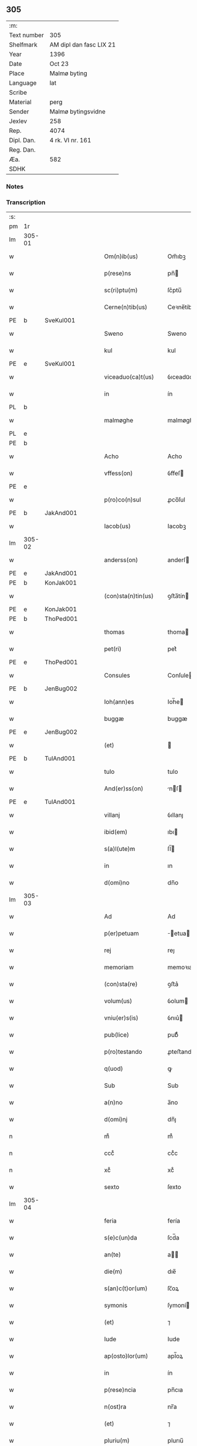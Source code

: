 ** 305
| :m:         |                         |
| Text number | 305                     |
| Shelfmark   | AM dipl dan fasc LIX 21 |
| Year        | 1396                    |
| Date        | Oct 23                  |
| Place       | Malmø byting            |
| Language    | lat                     |
| Scribe      |                         |
| Material    | perg                    |
| Sender      | Malmø bytingsvidne      |
| Jexlev      | 258                     |
| Rep.        | 4074                    |
| Dipl. Dan.  | 4 rk. VI nr. 161        |
| Reg. Dan.   |                         |
| Æa.         | 582                     |
| SDHK        |                         |

*** Notes


*** Transcription
| :s: |        |   |   |   |   |                    |             |   |   |   |                                 |     |   |   |    |               |
| pm  | 1r     |   |   |   |   |                    |             |   |   |   |                                 |     |   |   |    |               |
| lm  | 305-01 |   |   |   |   |                    |             |   |   |   |                                 |     |   |   |    |               |
| w   |        |   |   |   |   | Om(n)ib(us)        | Om̅ıbꝫ       |   |   |   |                                 | lat |   |   |    |        305-01 |
| w   |        |   |   |   |   | p(rese)ns          | pn̅         |   |   |   |                                 | lat |   |   |    |        305-01 |
| w   |        |   |   |   |   | sc(ri)ptu(m)       | ſc͛ptu̅       |   |   |   |                                 | lat |   |   |    |        305-01 |
| w   |        |   |   |   |   | Cerne(n)tib(us)    | Ceꝛne̅tíbꝫ   |   |   |   |                                 | lat |   |   |    |        305-01 |
| PE  | b      | SveKul001  |   |   |   |                    |             |   |   |   |                                 |     |   |   |    |               |
| w   |        |   |   |   |   | Sweno              | Sweno       |   |   |   |                                 | lat |   |   |    |        305-01 |
| w   |        |   |   |   |   | kul                | kul         |   |   |   |                                 | lat |   |   |    |        305-01 |
| PE  | e      | SveKul001  |   |   |   |                    |             |   |   |   |                                 |     |   |   |    |               |
| w   |        |   |   |   |   | viceaduo(ca)t(us)  | ỽıceaduᷓot᷒   |   |   |   |                                 | lat |   |   |    |        305-01 |
| w   |        |   |   |   |   | in                 | ín          |   |   |   |                                 | lat |   |   |    |        305-01 |
| PL  | b      |   |   |   |   |                    |             |   |   |   |                                 |     |   |   |    |               |
| w   |        |   |   |   |   | malmøghe           | malmøghe    |   |   |   |                                 | lat |   |   |    |        305-01 |
| PL  | e      |   |   |   |   |                    |             |   |   |   |                                 |     |   |   |    |               |
| PE  | b      |   |   |   |   |                    |             |   |   |   |                                 |     |   |   |    |               |
| w   |        |   |   |   |   | Acho               | Acho        |   |   |   |                                 | lat |   |   |    |        305-01 |
| w   |        |   |   |   |   | vffess(on)         | ỽffeſ      |   |   |   |                                 | lat |   |   |    |        305-01 |
| PE  | e      |   |   |   |   |                    |             |   |   |   |                                 |     |   |   |    |               |
| w   |        |   |   |   |   | p(ro)co(n)sul      | ꝓco̅ſul      |   |   |   |                                 | lat |   |   |    |        305-01 |
| PE  | b      | JakAnd001  |   |   |   |                    |             |   |   |   |                                 |     |   |   |    |               |
| w   |        |   |   |   |   | Iacob(us)          | Iacobꝫ      |   |   |   |                                 | lat |   |   |    |        305-01 |
| lm  | 305-02 |   |   |   |   |                    |             |   |   |   |                                 |     |   |   |    |               |
| w   |        |   |   |   |   | anderss(on)        | anderſ     |   |   |   |                                 | lat |   |   |    |        305-02 |
| PE  | e      | JakAnd001  |   |   |   |                    |             |   |   |   |                                 |     |   |   |    |               |
| PE  | b      | KonJak001  |   |   |   |                    |             |   |   |   |                                 |     |   |   |    |               |
| w   |        |   |   |   |   | (con)sta(n)tin(us) | ꝯﬅa̅tín     |   |   |   |                                 | lat |   |   |    |        305-02 |
| PE  | e      | KonJak001  |   |   |   |                    |             |   |   |   |                                 |     |   |   |    |               |
| PE  | b      | ThoPed001  |   |   |   |                    |             |   |   |   |                                 |     |   |   |    |               |
| w   |        |   |   |   |   | thomas             | thoma      |   |   |   |                                 | lat |   |   |    |        305-02 |
| w   |        |   |   |   |   | pet(ri)            | pet͛         |   |   |   |                                 | lat |   |   |    |        305-02 |
| PE  | e      | ThoPed001  |   |   |   |                    |             |   |   |   |                                 |     |   |   |    |               |
| w   |        |   |   |   |   | Consules           | Conſule    |   |   |   |                                 | lat |   |   |    |        305-02 |
| PE  | b      | JenBug002  |   |   |   |                    |             |   |   |   |                                 |     |   |   |    |               |
| w   |        |   |   |   |   | Ioh(ann)es         | Ioh̅e       |   |   |   |                                 | lat |   |   |    |        305-02 |
| w   |        |   |   |   |   | buggæ              | buggæ       |   |   |   |                                 | lat |   |   |    |        305-02 |
| PE  | e      | JenBug002  |   |   |   |                    |             |   |   |   |                                 |     |   |   |    |               |
| w   |        |   |   |   |   | (et)               |            |   |   |   |                                 | lat |   |   |    |        305-02 |
| PE  | b      | TulAnd001  |   |   |   |                    |             |   |   |   |                                 |     |   |   |    |               |
| w   |        |   |   |   |   | tulo               | tulo        |   |   |   |                                 | lat |   |   |    |        305-02 |
| w   |        |   |   |   |   | And(er)ss(on)      | nſ       |   |   |   |                                 | lat |   |   |    |        305-02 |
| PE  | e      | TulAnd001  |   |   |   |                    |             |   |   |   |                                 |     |   |   |    |               |
| w   |        |   |   |   |   | villanj            | ỽıllanȷ     |   |   |   |                                 | lat |   |   |    |        305-02 |
| w   |        |   |   |   |   | ibid(em)           | ıbı        |   |   |   |                                 | lat |   |   |    |        305-02 |
| w   |        |   |   |   |   | s(a)l(ute)m        | ſl̅         |   |   |   |                                 | lat |   |   |    |        305-02 |
| w   |        |   |   |   |   | in                 | ın          |   |   |   |                                 | lat |   |   |    |        305-02 |
| w   |        |   |   |   |   | d(omi)no           | dn̅o         |   |   |   |                                 | lat |   |   |    |        305-02 |
| lm  | 305-03 |   |   |   |   |                    |             |   |   |   |                                 |     |   |   |    |               |
| w   |        |   |   |   |   | Ad                 | Ad          |   |   |   |                                 | lat |   |   |    |        305-03 |
| w   |        |   |   |   |   | p(er)petuam        | ̲etua      |   |   |   |                                 | lat |   |   |    |        305-03 |
| w   |        |   |   |   |   | rej                | reȷ         |   |   |   |                                 | lat |   |   |    |        305-03 |
| w   |        |   |   |   |   | memoriam           | memoꝛıa    |   |   |   |                                 | lat |   |   |    |        305-03 |
| w   |        |   |   |   |   | (con)sta(re)       | ꝯﬅa͛         |   |   |   |                                 | lat |   |   |    |        305-03 |
| w   |        |   |   |   |   | volum(us)          | ỽolum      |   |   |   |                                 | lat |   |   |    |        305-03 |
| w   |        |   |   |   |   | vniu(er)s(is)      | ỽnıu͛       |   |   |   |                                 | lat |   |   |    |        305-03 |
| w   |        |   |   |   |   | pub(lice)          | pubͨͤ         |   |   |   |                                 | lat |   |   |    |        305-03 |
| w   |        |   |   |   |   | p(ro)testando      | ꝓteﬅando    |   |   |   |                                 | lat |   |   |    |        305-03 |
| w   |        |   |   |   |   | q(uod)             | ꝙ           |   |   |   |                                 | lat |   |   |    |        305-03 |
| w   |        |   |   |   |   | Sub                | Sub         |   |   |   |                                 | lat |   |   |    |        305-03 |
| w   |        |   |   |   |   | a(n)no             | a̅no         |   |   |   |                                 | lat |   |   |    |        305-03 |
| w   |        |   |   |   |   | d(omi)nj           | dn̅ȷ         |   |   |   |                                 | lat |   |   |    |        305-03 |
| n   |        |   |   |   |   | mͦ                  | mͦ           |   |   |   |                                 | lat |   |   |    |        305-03 |
| n   |        |   |   |   |   | cccͦ                | ccͦc         |   |   |   |                                 | lat |   |   |    |        305-03 |
| n   |        |   |   |   |   | xcͦ                 | xcͦ          |   |   |   |                                 | lat |   |   |    |        305-03 |
| w   |        |   |   |   |   | sexto              | ſexto       |   |   |   |                                 | lat |   |   |    |        305-03 |
| lm  | 305-04 |   |   |   |   |                    |             |   |   |   |                                 |     |   |   |    |               |
| w   |        |   |   |   |   | feria              | fería       |   |   |   |                                 | lat |   |   |    |        305-04 |
| w   |        |   |   |   |   | s(e)c(un)da        | ſcd̅a        |   |   |   |                                 | lat |   |   |    |        305-04 |
| w   |        |   |   |   |   | an(te)             | a̅          |   |   |   |                                 | lat |   |   |    |        305-04 |
| w   |        |   |   |   |   | die(m)             | dıe̅         |   |   |   |                                 | lat |   |   |    |        305-04 |
| w   |        |   |   |   |   | s(an)c(t)or(um)    | ſc̅oꝝ        |   |   |   |                                 | lat |   |   |    |        305-04 |
| w   |        |   |   |   |   | symonis            | ſymoní     |   |   |   |                                 | lat |   |   |    |        305-04 |
| w   |        |   |   |   |   | (et)               | ⁊           |   |   |   |                                 | lat |   |   |    |        305-04 |
| w   |        |   |   |   |   | Iude               | Iude        |   |   |   |                                 | lat |   |   |    |        305-04 |
| w   |        |   |   |   |   | ap(osto)lor(um)    | apl̅oꝝ       |   |   |   |                                 | lat |   |   |    |        305-04 |
| w   |        |   |   |   |   | in                 | ín          |   |   |   |                                 | lat |   |   |    |        305-04 |
| w   |        |   |   |   |   | p(rese)ncia        | pn̅cıa       |   |   |   |                                 | lat |   |   |    |        305-04 |
| w   |        |   |   |   |   | n(ost)ra           | nr̅a         |   |   |   |                                 | lat |   |   |    |        305-04 |
| w   |        |   |   |   |   | (et)               | ⁊           |   |   |   |                                 | lat |   |   |    |        305-04 |
| w   |        |   |   |   |   | pluriu(m)          | plurıu̅      |   |   |   |                                 | lat |   |   |    |        305-04 |
| w   |        |   |   |   |   | fidedignor(um)     | fıdedıgnoꝝ  |   |   |   |                                 | lat |   |   |    |        305-04 |
| w   |        |   |   |   |   | in                 | í          |   |   |   |                                 | lat |   |   |    |        305-04 |
| lm  | 305-05 |   |   |   |   |                    |             |   |   |   |                                 |     |   |   |    |               |
| w   |        |   |   |   |   | placito            | placíto     |   |   |   |                                 | lat |   |   |    |        305-05 |
| w   |        |   |   |   |   | n(ost)ro           | nr̅o         |   |   |   |                                 | lat |   |   |    |        305-05 |
| w   |        |   |   |   |   | Ciuili             | Cíuílí      |   |   |   |                                 | lat |   |   |    |        305-05 |
| w   |        |   |   |   |   | (con)stitut(us)    | ꝯﬅıtut     |   |   |   |                                 | lat |   |   |    |        305-05 |
| PE  | b      | PedBos002  |   |   |   |                    |             |   |   |   |                                 |     |   |   |    |               |
| w   |        |   |   |   |   | petr(us)           | petr       |   |   |   |                                 | lat |   |   |    |        305-05 |
| w   |        |   |   |   |   | boecij             | boecí      |   |   |   |                                 | lat |   |   |    |        305-05 |
| PE  | e      | PedBos002  |   |   |   |                    |             |   |   |   |                                 |     |   |   |    |               |
| w   |        |   |   |   |   | discreto           | dıſcreto    |   |   |   |                                 | lat |   |   |    |        305-05 |
| w   |        |   |   |   |   | viro               | ỽíro        |   |   |   |                                 | lat |   |   |    |        305-05 |
| PE  | b      | BenUng001  |   |   |   |                    |             |   |   |   |                                 |     |   |   |    |               |
| w   |        |   |   |   |   | b(e)n(e)d(i)c(t)o  | bn̅dc̅o       |   |   |   |                                 | lat |   |   |    |        305-05 |
| w   |        |   |   |   |   | vngæ               | ỽngæ        |   |   |   |                                 | lat |   |   |    |        305-05 |
| PE  | e      | BenUng001  |   |   |   |                    |             |   |   |   |                                 |     |   |   |    |               |
| w   |        |   |   |   |   | (con)uillano       | ꝯuíllano    |   |   |   |                                 | lat |   |   |    |        305-05 |
| w   |        |   |   |   |   | n(ost)ro           | nr̅o         |   |   |   |                                 | lat |   |   |    |        305-05 |
| w   |        |   |   |   |   | o(ste)ns(ori)      | on̅         |   |   |   |                                 | lat |   |   |    |        305-05 |
| w   |        |   |   |   |   | p(rese)nc(ium)     | pn̅         |   |   |   |                                 | lat |   |   |    |        305-05 |
| lm  | 305-06 |   |   |   |   |                    |             |   |   |   |                                 |     |   |   |    |               |
| w   |        |   |   |   |   | terram             | terra      |   |   |   |                                 | lat |   |   |    |        305-06 |
| w   |        |   |   |   |   | sua(m)             | ſua̅         |   |   |   |                                 | lat |   |   |    |        305-06 |
| w   |        |   |   |   |   | seu                | ſeu         |   |   |   |                                 | lat |   |   |    |        305-06 |
| w   |        |   |   |   |   | fu(n)du(m)         | fu̅du̅        |   |   |   |                                 | lat |   |   |    |        305-06 |
| w   |        |   |   |   |   | aq(ui)lonarit(er)  | aqlonarít |   |   |   |                                 | lat |   |   |    |        305-06 |
| w   |        |   |   |   |   | iux(ta)            | íuxᷓ         |   |   |   |                                 | lat |   |   |    |        305-06 |
| w   |        |   |   |   |   | (com)mune(m)       | ꝯmune̅       |   |   |   |                                 | lat |   |   |    |        305-06 |
| w   |        |   |   |   |   | plateam            | platea     |   |   |   |                                 | lat |   |   |    |        305-06 |
| w   |        |   |   |   |   | in                 | ín          |   |   |   |                                 | lat |   |   |    |        305-06 |
| w   |        |   |   |   |   | occide(n)tali      | occıde̅talí  |   |   |   |                                 | lat |   |   |    |        305-06 |
| w   |        |   |   |   |   | p(ar)te            | p̲te         |   |   |   |                                 | lat |   |   |    |        305-06 |
| w   |        |   |   |   |   | ville              | ỽılle       |   |   |   |                                 | lat |   |   |    |        305-06 |
| PL  | b      |   |   |   |   |                    |             |   |   |   |                                 |     |   |   |    |               |
| w   |        |   |   |   |   | malm(øghe)         | mal̅        |   |   |   |                                 | lat |   |   |    |        305-06 |
| PL  | e      |   |   |   |   |                    |             |   |   |   |                                 |     |   |   |    |               |
| p   |        |   |   |   |   | /                  | /           |   |   |   |                                 | lat |   |   |    |        305-06 |
| lm  | 305-07 |   |   |   |   |                    |             |   |   |   |                                 |     |   |   |    |               |
| w   |        |   |   |   |   | ad                 | ad          |   |   |   |                                 | lat |   |   |    |        305-07 |
| w   |        |   |   |   |   | occide(n)tale(m)   | occıde̅tale̅  |   |   |   |                                 | lat |   |   |    |        305-07 |
| w   |        |   |   |   |   | p(ar)tem           | p̲te        |   |   |   |                                 | lat |   |   |    |        305-07 |
| w   |        |   |   |   |   | terre              | terre       |   |   |   |                                 | lat |   |   |    |        305-07 |
| PE  | b      | MogMad001  |   |   |   |                    |             |   |   |   |                                 |     |   |   |    |               |
| w   |        |   |   |   |   | magnj              | magnj       |   |   |   |                                 | lat |   |   |    |        305-07 |
| w   |        |   |   |   |   | mattess(on)        | matteſ     |   |   |   |                                 | lat |   |   |    |        305-07 |
| PE  | e      | MogMad001  |   |   |   |                    |             |   |   |   |                                 |     |   |   |    |               |
| p   |        |   |   |   |   | /                  | /           |   |   |   |                                 | lat |   |   |    |        305-07 |
| w   |        |   |   |   |   | in                 | ín          |   |   |   |                                 | lat |   |   |    |        305-07 |
| w   |        |   |   |   |   | c(ur)ia            | cıa        |   |   |   |                                 | lat |   |   |    |        305-07 |
| w   |        |   |   |   |   | in                 | ín          |   |   |   |                                 | lat |   |   |    |        305-07 |
| w   |        |   |   |   |   | qua                | qua         |   |   |   |                                 | lat |   |   |    |        305-07 |
| w   |        |   |   |   |   | ip(s)e             | ıp̅e         |   |   |   |                                 | lat |   |   |    |        305-07 |
| PE  | b      | PedBos002  |   |   |   |                    |             |   |   |   |                                 |     |   |   |    |               |
| w   |        |   |   |   |   | petr(us)           | petr       |   |   |   |                                 | lat |   |   |    |        305-07 |
| PE  | e      | PedBos002  |   |   |   |                    |             |   |   |   |                                 |     |   |   |    |               |
| w   |        |   |   |   |   | p(er)so(na)lit(er) | p̲ſolᷓít     |   |   |   |                                 | lat |   |   |    |        305-07 |
| w   |        |   |   |   |   | resid(et)          | reſıdꝫ      |   |   |   |                                 | lat |   |   |    |        305-07 |
| w   |        |   |   |   |   | situ(m)            | ſıtu̅        |   |   |   |                                 | lat |   |   |    |        305-07 |
| lm  | 305-08 |   |   |   |   |                    |             |   |   |   |                                 |     |   |   |    |               |
| w   |        |   |   |   |   | dece(m)            | dece̅        |   |   |   |                                 | lat |   |   |    |        305-08 |
| w   |        |   |   |   |   | (et)               | ⁊           |   |   |   |                                 | lat |   |   |    |        305-08 |
| w   |        |   |   |   |   | septe(m)           | ſepte̅       |   |   |   |                                 | lat |   |   |    |        305-08 |
| w   |        |   |   |   |   | vlnas              | ỽlna       |   |   |   |                                 | lat |   |   |    |        305-08 |
| w   |        |   |   |   |   | in                 | in          |   |   |   |                                 | lat |   |   |    |        305-08 |
| w   |        |   |   |   |   | lo(n)gitudi(n)e    | lo̅gıtudí̅e   |   |   |   |                                 | lat |   |   |    |        305-08 |
| w   |        |   |   |   |   | a                  | a           |   |   |   |                                 | lat |   |   | =  |        305-08 |
| w   |        |   |   |   |   | d(i)c(t)a          | dc̅a         |   |   |   |                                 | lat |   |   | == |        305-08 |
| w   |        |   |   |   |   | platea             | platea      |   |   |   |                                 | lat |   |   |    |        305-08 |
| w   |        |   |   |   |   | v(er)sus           | ỽſu       |   |   |   |                                 | lat |   |   |    |        305-08 |
| w   |        |   |   |   |   | aquilone(m)        | aquilone̅    |   |   |   |                                 | lat |   |   |    |        305-08 |
| w   |        |   |   |   |   | Octo               | Oo         |   |   |   |                                 | lat |   |   |    |        305-08 |
| w   |        |   |   |   |   | vero               | ỽero        |   |   |   |                                 | lat |   |   |    |        305-08 |
| w   |        |   |   |   |   | vlnas              | ỽlna       |   |   |   |                                 | lat |   |   |    |        305-08 |
| w   |        |   |   |   |   | q(ua)rta           | qᷓrta        |   |   |   |                                 | lat |   |   |    |        305-08 |
| lm  | 305-09 |   |   |   |   |                    |             |   |   |   |                                 |     |   |   |    |               |
| w   |        |   |   |   |   | p(ar)te            | p̲te         |   |   |   |                                 | lat |   |   |    |        305-09 |
| w   |        |   |   |   |   | vni(us)            | ỽnı        |   |   |   |                                 | lat |   |   |    |        305-09 |
| w   |        |   |   |   |   | vlne               | ỽlne        |   |   |   |                                 | lat |   |   |    |        305-09 |
| w   |        |   |   |   |   | min(us)            | mın        |   |   |   |                                 | lat |   |   |    |        305-09 |
| w   |        |   |   |   |   | in                 | in          |   |   |   |                                 | lat |   |   |    |        305-09 |
| w   |        |   |   |   |   | latitudi(n)e       | latıtudı̅e   |   |   |   |                                 | lat |   |   |    |        305-09 |
| w   |        |   |   |   |   | ab                 | ab          |   |   |   |                                 | lat |   |   |    |        305-09 |
| w   |        |   |   |   |   | orie(n)te          | oꝛıe̅te      |   |   |   |                                 | lat |   |   |    |        305-09 |
| w   |        |   |   |   |   | v(er)s(us)         | ỽſ        |   |   |   |                                 | lat |   |   |    |        305-09 |
| w   |        |   |   |   |   | occide(n)te(m)     | occıde̅te̅    |   |   |   |                                 | lat |   |   |    |        305-09 |
| w   |        |   |   |   |   | me(n)sura(n)do     | me̅ſura̅do    |   |   |   |                                 | lat |   |   |    |        305-09 |
| w   |        |   |   |   |   | plenit(er)         | plenit     |   |   |   |                                 | lat |   |   |    |        305-09 |
| w   |        |   |   |   |   | (con)ti(ne)nte(m)  | ꝯtın̅te̅      |   |   |   |                                 | lat |   |   |    |        305-09 |
| lm  | 305-10 |   |   |   |   |                    |             |   |   |   |                                 |     |   |   |    |               |
| w   |        |   |   |   |   | Cu(m)              | Cu̅          |   |   |   |                                 | lat |   |   |    |        305-10 |
| w   |        |   |   |   |   | libero             | lıbero      |   |   |   |                                 | lat |   |   |    |        305-10 |
| w   |        |   |   |   |   | int(ro)itu         | íntͦıtu      |   |   |   |                                 | lat |   |   |    |        305-10 |
| w   |        |   |   |   |   | (et)               | ⁊           |   |   |   |                                 | lat |   |   |    |        305-10 |
| w   |        |   |   |   |   | exitu              | exítu       |   |   |   |                                 | lat |   |   |    |        305-10 |
| w   |        |   |   |   |   | p(er)              | p̲           |   |   |   |                                 | lat |   |   |    |        305-10 |
| w   |        |   |   |   |   | ianua(m)           | ıanua̅       |   |   |   |                                 | lat |   |   |    |        305-10 |
| w   |        |   |   |   |   | eisd(e)            | eıſ        |   |   |   |                                 | lat |   |   |    |        305-10 |
| w   |        |   |   |   |   | c(ur)ie            | cıe        |   |   |   |                                 | lat |   |   |    |        305-10 |
| p   |        |   |   |   |   | .                  | .           |   |   |   |                                 | lat |   |   |    |        305-10 |
| w   |        |   |   |   |   | vna                | ỽna         |   |   |   |                                 | lat |   |   |    |        305-10 |
| w   |        |   |   |   |   | cu(m)              | cu̅          |   |   |   |                                 | lat |   |   |    |        305-10 |
| w   |        |   |   |   |   | om(n)ib(us)        | om̅ıbꝫ       |   |   |   |                                 | lat |   |   |    |        305-10 |
| w   |        |   |   |   |   | (et)               | ⁊           |   |   |   |                                 | lat |   |   |    |        305-10 |
| w   |        |   |   |   |   | si(n)gul(is)       | ſı̅gul̅       |   |   |   |                                 | lat |   |   |    |        305-10 |
| w   |        |   |   |   |   | aliis              | alíí       |   |   |   |                                 | lat |   |   |    |        305-10 |
| w   |        |   |   |   |   | eiusd(em)          | eıuſ       |   |   |   |                                 | lat |   |   |    |        305-10 |
| lm  | 305-11 |   |   |   |   |                    |             |   |   |   |                                 |     |   |   |    |               |
| w   |        |   |   |   |   | fu(n)dj            | fu̅dj        |   |   |   |                                 | lat |   |   |    |        305-11 |
| w   |        |   |   |   |   | p(er)tine(n)c(iis) | p̲tıne̅cꝭ     |   |   |   |                                 | lat |   |   |    |        305-11 |
| w   |        |   |   |   |   | ve(n)didit         | ỽe̅dıdit     |   |   |   |                                 | lat |   |   |    |        305-11 |
| w   |        |   |   |   |   | alienauit          | alıenauit   |   |   |   |                                 | lat |   |   |    |        305-11 |
| w   |        |   |   |   |   | in                 | ın          |   |   |   |                                 | lat |   |   |    |        305-11 |
| w   |        |   |   |   |   | sinu(m)            | ſínu̅        |   |   |   |                                 | lat |   |   |    |        305-11 |
| w   |        |   |   |   |   | scotauit           | ſcotauít    |   |   |   |                                 | lat |   |   |    |        305-11 |
| w   |        |   |   |   |   | (et)               | ⁊           |   |   |   |                                 | lat |   |   |    |        305-11 |
| w   |        |   |   |   |   | ad                 | ad          |   |   |   |                                 | lat |   |   |    |        305-11 |
| w   |        |   |   |   |   | man(us)            | man        |   |   |   |                                 | lat |   |   |    |        305-11 |
| w   |        |   |   |   |   | assignauit         | ıgnauít   |   |   |   |                                 | lat |   |   |    |        305-11 |
| w   |        |   |   |   |   | Iure               | Iure        |   |   |   |                                 | lat |   |   |    |        305-11 |
| w   |        |   |   |   |   | p(er)pe¦tuo        | ̲e¦tuo      |   |   |   |                                 | lat |   |   |    | 305-11—305-12 |
| w   |        |   |   |   |   | posside(n)d(em)    | poıde̅     |   |   |   |                                 | lat |   |   |    |        305-12 |
| w   |        |   |   |   |   | Obliga(n)s         | Oblıga̅     |   |   |   |                                 | lat |   |   |    |        305-12 |
| w   |        |   |   |   |   | se                 | ſe          |   |   |   |                                 | lat |   |   |    |        305-12 |
| w   |        |   |   |   |   | (et)               | ⁊           |   |   |   |                                 | lat |   |   |    |        305-12 |
| w   |        |   |   |   |   | he(re)des          | he͛de       |   |   |   |                                 | lat |   |   |    |        305-12 |
| w   |        |   |   |   |   | suos               | ſuo        |   |   |   |                                 | lat |   |   |    |        305-12 |
| w   |        |   |   |   |   | ad                 | ad          |   |   |   |                                 | lat |   |   |    |        305-12 |
| w   |        |   |   |   |   | ap(ro)p(ri)and(um) | a͛an       |   |   |   |                                 | lat |   |   |    |        305-12 |
| w   |        |   |   |   |   | libera(n)d(um)     | lıbera̅     |   |   |   |                                 | lat |   |   |    |        305-12 |
| w   |        |   |   |   |   | (et)               | ⁊           |   |   |   |                                 | lat |   |   |    |        305-12 |
| w   |        |   |   |   |   | disbriga(n)d(um)   | dıſbrıga̅   |   |   |   |                                 | lat |   |   |    |        305-12 |
| w   |        |   |   |   |   | p(re)d(i)c(t)o     | p̅dc̅o        |   |   |   |                                 | lat |   |   |    |        305-12 |
| lm  | 305-13 |   |   |   |   |                    |             |   |   |   |                                 |     |   |   |    |               |
| PE  | b      | BenUng001  |   |   |   |                    |             |   |   |   |                                 |     |   |   |    |               |
| w   |        |   |   |   |   | b(e)n(e)d(i)c(t)o  | bn̅dc̅o       |   |   |   |                                 | lat |   |   |    |        305-13 |
| w   |        |   |   |   |   | vnge               | ỽnge        |   |   |   |                                 | lat |   |   |    |        305-13 |
| PE  | e      | BenUng001  |   |   |   |                    |             |   |   |   |                                 |     |   |   |    |               |
| w   |        |   |   |   |   | (et)               | ⁊           |   |   |   |                                 | lat |   |   |    |        305-13 |
| w   |        |   |   |   |   | he(re)dib(us)      | he͛dibꝫ      |   |   |   |                                 | lat |   |   |    |        305-13 |
| w   |        |   |   |   |   | suis               | ſuí        |   |   |   |                                 | lat |   |   |    |        305-13 |
| w   |        |   |   |   |   | memoratu(m)        | memoꝛatu̅    |   |   |   |                                 | lat |   |   |    |        305-13 |
| w   |        |   |   |   |   | fu(n)du(m)         | fu̅du̅        |   |   |   |                                 | lat |   |   |    |        305-13 |
| w   |        |   |   |   |   | cu(m)              | cu̅          |   |   |   |                                 | lat |   |   |    |        305-13 |
| w   |        |   |   |   |   | suis               | ſuí        |   |   |   |                                 | lat |   |   |    |        305-13 |
| w   |        |   |   |   |   | vt                 | ỽt          |   |   |   |                                 | lat |   |   |    |        305-13 |
| w   |        |   |   |   |   | p(re)mitti(tur)    | p̅mittı     |   |   |   |                                 | lat |   |   |    |        305-13 |
| w   |        |   |   |   |   | p(er)tine(n)ciis   | p̲tıne̅cíí   |   |   |   |                                 | lat |   |   |    |        305-13 |
| w   |        |   |   |   |   | Ab                 | Ab          |   |   |   |                                 | lat |   |   |    |        305-13 |
| lm  | 305-14 |   |   |   |   |                    |             |   |   |   |                                 |     |   |   |    |               |
| w   |        |   |   |   |   | Impetic(i)o(n)e    | Impetıc̅oe   |   |   |   |                                 | lat |   |   |    |        305-14 |
| w   |        |   |   |   |   | quoru(m)cu(m)q(ue) | quoru̅cu̅qꝫ   |   |   |   |                                 | lat |   |   |    |        305-14 |
| w   |        |   |   |   |   | In                 | In          |   |   |   |                                 | lat |   |   |    |        305-14 |
| w   |        |   |   |   |   | Cui(us)            | Cuí        |   |   |   |                                 | lat |   |   |    |        305-14 |
| w   |        |   |   |   |   | testimoniu(m)      | teﬅımoníu̅   |   |   |   |                                 | lat |   |   |    |        305-14 |
| w   |        |   |   |   |   | sigilla            | ſıgılla     |   |   |   |                                 | lat |   |   |    |        305-14 |
| w   |        |   |   |   |   | n(ost)ra           | nr̅a         |   |   |   |                                 | lat |   |   |    |        305-14 |
| w   |        |   |   |   |   | p(rese)ntib(us)    | pn̅tıbꝫ      |   |   |   |                                 | lat |   |   |    |        305-14 |
| w   |        |   |   |   |   | su(n)t             | ſu̅t         |   |   |   |                                 | lat |   |   |    |        305-14 |
| w   |        |   |   |   |   | Appensa            | Aenſa      |   |   |   |                                 | lat |   |   |    |        305-14 |
| lm  | 305-15 |   |   |   |   |                    |             |   |   |   |                                 |     |   |   |    |               |
| w   |        |   |   |   |   | Datum              | Datu       |   |   |   |                                 | lat |   |   |    |        305-15 |
| w   |        |   |   |   |   | Anno               | Anno        |   |   |   |                                 | lat |   |   |    |        305-15 |
| w   |        |   |   |   |   | (et)               | ⁊           |   |   |   |                                 | lat |   |   |    |        305-15 |
| w   |        |   |   |   |   | die                | díe         |   |   |   |                                 | lat |   |   |    |        305-15 |
| w   |        |   |   |   |   | supradictis        | ſupꝛadıí  |   |   |   |                                 | lat |   |   |    |        305-15 |
| :e: |        |   |   |   |   |                    |             |   |   |   |                                 |     |   |   |    |               |

